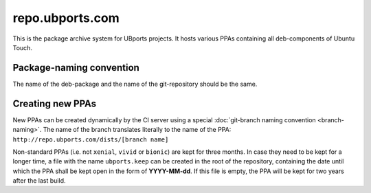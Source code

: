 repo.ubports.com
================

This is the package archive system for UBports projects. It hosts various PPAs containing all deb-components of Ubuntu Touch.

Package-naming convention
-------------------------

The name of the deb-package and the name of the git-repository should be the same.

Creating new PPAs
-----------------

New PPAs can be created dynamically by the CI server using a special :doc:`git-branch naming convention <branch-naming>`. The name of the branch translates literally to the name of the PPA: ``http://repo.ubports.com/dists/[branch name]``

Non-standard PPAs (i.e. not ``xenial``, ``vivid`` or ``bionic``) are kept for three months. In case they need to be kept for a longer time, a file with the name ``ubports.keep`` can be created in the root of the repository, containing the date until which the PPA shall be kept open in the form of **YYYY-MM-dd**. If this file is empty, the PPA will be kept for two years after the last build.
